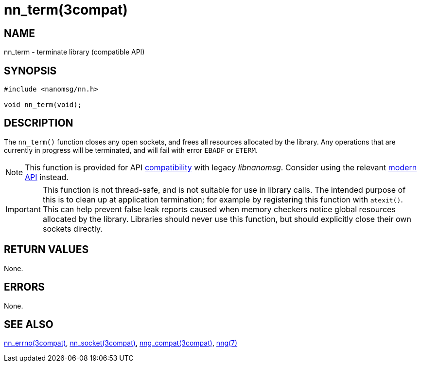 = nn_term(3compat)
//
// Copyright 2018 Staysail Systems, Inc. <info@staysail.tech>
// Copyright 2018 Capitar IT Group BV <info@capitar.com>
//
// This document is supplied under the terms of the MIT License, a
// copy of which should be located in the distribution where this
// file was obtained (LICENSE.txt).  A copy of the license may also be
// found online at https://opensource.org/licenses/MIT.
//

== NAME

nn_term - terminate library (compatible API)

== SYNOPSIS

[source,c]
----
#include <nanomsg/nn.h>

void nn_term(void);
----

== DESCRIPTION

The `nn_term()` function closes any open sockets, and frees all resources
allocated by the library.
Any operations that are currently in progress will be terminated, and will
fail with error `EBADF` or `ETERM`.

NOTE: This function is provided for API
xref:nng_compat.3compat.adoc[compatibility] with legacy _libnanomsg_.
Consider using the relevant xref:libnng.3.adoc[modern API] instead.

IMPORTANT: This function is not thread-safe, and is not suitable for use
in library calls.
The intended purpose of this is to clean up at application termination; for
example by registering this function with `atexit()`.
This can help prevent false leak reports caused when memory checkers notice
global resources allocated by the library.
Libraries should never use this function, but should explicitly close their
own sockets directly.

== RETURN VALUES

None.

== ERRORS

None.

== SEE ALSO

[.text-left]
xref:nn_errno.3compat.adoc[nn_errno(3compat)],
xref:nn_socket.3compat.adoc[nn_socket(3compat)],
xref:nng_compat.3compat.adoc[nng_compat(3compat)],
xref:nng.7.adoc[nng(7)]
